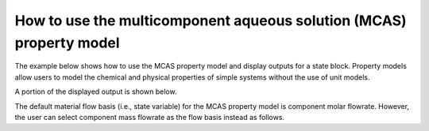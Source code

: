 How to use the multicomponent aqueous solution (MCAS) property model
--------------------------------------------------------------------

The example below shows how to use the MCAS property model and display outputs for a state block. Property models allow
users to model the chemical and physical properties of simple systems without the use of unit models.

.. testsetup::

   # quiet idaes logs
   import idaes.logger as idaeslogger
   idaeslogger.getLogger('ideas.core').setLevel('CRITICAL')
   idaeslogger.getLogger('idaes.init').setLevel('CRITICAL')

.. testcode::

    # Import ConcreteModel from Pyomo
    from pyomo.environ import ConcreteModel, assert_optimal_termination
    # Import flowsheet block from IDAES core
    from idaes.core import FlowsheetBlock
    # Import solver from IDAES core
    from idaes.core.solvers import get_solver
    # Import MCAS property model
    import watertap.property_models.multicomp_aq_sol_prop_pack as props
    # Import utility tool for calculating scaling factors
    import idaes.core.util.scaling as iscale

    # Create a concrete model and flowsheet.
    m = ConcreteModel()
    m.fs = FlowsheetBlock(dynamic=False)

    # Create an instance of the MCAS property model.
    m.fs.properties = props.MCASParameterBlock(solute_list=["Na_+", "Cl_-"],
                                               mw_data={"Na_+": 23e-3, 
                                                        "Cl_-": 35e-3},
                                               charge={"Na_+": 1, 
                                                       "Cl_-": -1})

    # Build the state block and specify a time (0 = steady state).
    m.fs.state_block = m.fs.properties.build_state_block([0])
    
    # Specify the state variables of the stream (i.e., component molar flowrates, pressure, and temperature).
    m.fs.state_block[0].flow_mol_phase_comp["Liq", "Cl_-"].fix(0.483)
    m.fs.state_block[0].flow_mol_phase_comp["Liq", "Na_+"].fix(0.483)
    m.fs.state_block[0].flow_mol_phase_comp["Liq", "H2O"].fix(53.8)
    m.fs.state_block[0].pressure.fix(50e5)
    m.fs.state_block[0].temperature.fix(298.15)

    # Set scaling factors for component molar flowrates (variable * scaling factor should be between 0.01 and 100).
    m.fs.properties.set_default_scaling("flow_mol_phase_comp", 1, index=("Liq", "H2O"))
    m.fs.properties.set_default_scaling("flow_mol_phase_comp", 1, index=("Liq", "Na_+"))
    m.fs.properties.set_default_scaling("flow_mol_phase_comp", 1, index=("Liq", "Cl_-"))
    
    iscale.calculate_scaling_factors(m)

    # "Touch" build-on-demand variables so that they are created. If these are not touched before running the solver, the output would only display their initial values, not their actual values.
    m.fs.state_block[0].flow_mass_phase_comp
    m.fs.state_block[0].conc_mass_phase_comp
    m.fs.state_block[0].flow_vol_phase
    m.fs.state_block[0].molality_phase_comp
    m.fs.state_block[0].conc_mass_phase_comp
    m.fs.state_block[0].total_hardness
    m.fs.state_block[0].ionic_strength_molal
    m.fs.state_block[0].pressure_osm_phase
    
    # Create the solver object.
    solver = get_solver()

    # Solve the model.
    results = solver.solve(m)

    # Assert that the solution is "optimal"
    assert_optimal_termination(results)

    # Display the results.
    m.fs.state_block[0].display()

A portion of the displayed output is shown below.

.. testoutput::

   Block fs.state_block[0]

     Variables:
       temperature : State temperature
           Size=1, Index=None, Units=K
           Key  : Lower  : Value  : Upper  : Fixed : Stale : Domain
           None : 273.15 : 298.15 : 373.15 :  True :  True : NonNegativeReals
       pressure : State pressure
           Size=1, Index=None, Units=Pa
           Key  : Lower    : Value     : Upper : Fixed : Stale : Domain
           None : 100000.0 : 5000000.0 :  None :  True :  True : NonNegativeReals
       flow_mol_phase_comp : Component molar flow rate
           Size=3, Index=fs.state_block[0].flow_mol_phase_comp_index, Units=mol/s
           Key             : Lower : Value : Upper : Fixed : Stale : Domain
           ('Liq', 'Cl_-') :     0 : 0.483 :  None :  True :  True : NonNegativeReals
            ('Liq', 'H2O') :     0 :  53.8 :  None :  True :  True : NonNegativeReals
           ('Liq', 'Na_+') :     0 : 0.483 :  None :  True :  True : NonNegativeReals
       flow_mass_phase_comp : Component Mass flowrate
           Size=3, Index=fs.state_block[0].flow_mass_phase_comp_index, Units=kg/s
           Key             : Lower : Value                : Upper : Fixed : Stale : Domain
           ('Liq', 'Cl_-') :     0 :             0.016905 :  None : False : False :  Reals
            ('Liq', 'H2O') :     0 :   0.9683999999999999 :  None : False : False :  Reals
           ('Liq', 'Na_+') :     0 : 0.011108999999999999 :  None : False : False :  Reals
       conc_mass_phase_comp : Mass concentration
           Size=3, Index=fs.state_block[0].conc_mass_phase_comp_index, Units=kg/m**3
           Key             : Lower : Value             : Upper  : Fixed : Stale : Domain
           ('Liq', 'Cl_-') :     0 : 16.96583950044861 : 2000.0 : False : False :  Reals
            ('Liq', 'H2O') :     0 : 971.8851802563994 : 2000.0 : False : False :  Reals
           ('Liq', 'Na_+') :     0 : 11.14898024315194 : 2000.0 : False : False :  Reals
       dens_mass_phase : Mass density
           Size=1, Index=fs.state_block[0].dens_mass_phase_index, Units=kg/m**3
           Key : Lower : Value  : Upper  : Fixed : Stale : Domain
           Liq : 500.0 : 1000.0 : 2000.0 : False : False :  Reals
       mass_frac_phase_comp : Mass fraction
           Size=3, Index=fs.state_block[0].mass_frac_phase_comp_index, Units=dimensionless
           Key             : Lower : Value                : Upper : Fixed : Stale : Domain
           ('Liq', 'Cl_-') :     0 :  0.01696583950044861 : 1.001 : False : False :  Reals
            ('Liq', 'H2O') :     0 :   0.9718851802563995 : 1.001 : False : False :  Reals
           ('Liq', 'Na_+') :     0 : 0.011148980243151932 : 1.001 : False : False :  Reals
       flow_vol_phase : Volumetric flow rate
           Size=1, Index=fs.properties.phase_list, Units=m**3/s
           Key : Lower : Value       : Upper : Fixed : Stale : Domain
           Liq :     0 : 0.000996414 :  None : False : False :  Reals
       molality_phase_comp : Molality
           Size=2, Index=fs.state_block[0].molality_phase_comp_index, Units=mol/kg
           Key             : Lower : Value               : Upper : Fixed : Stale : Domain
           ('Liq', 'Cl_-') :     0 : 0.49876084262701365 :  None : False : False :  Reals
           ('Liq', 'Na_+') :     0 : 0.49876084262701365 :  None : False : False :  Reals
       total_hardness : total hardness as CaCO3
           Size=1, Index=None, Units=mg/l
           Key  : Lower : Value : Upper : Fixed : Stale : Domain
           None :     0 :     0 :  None :  True :  True : NonNegativeReals
       ionic_strength_molal : Molal ionic strength
           Size=1, Index=None, Units=mol/kg
           Key  : Lower : Value               : Upper : Fixed : Stale : Domain
           None :     0 : 0.49876084262701365 :  None : False : False : NonNegativeReals
       pressure_osm_phase : van't Hoff Osmotic pressure
           Size=1, Index=fs.properties.phase_list, Units=Pa
           Key : Lower : Value            : Upper : Fixed : Stale : Domain
           Liq :     0 : 2403290.69096959 :  None : False : False :  Reals
       conc_mol_phase_comp : Molar concentration
           Size=3, Index=fs.state_block[0].conc_mol_phase_comp_index, Units=mol/m**3
           Key             : Lower : Value              : Upper : Fixed : Stale : Domain
           ('Liq', 'Cl_-') :     0 : 484.73827144138886 :  None : False : False :  Reals
            ('Liq', 'H2O') :     0 :  53993.62112535552 :  None : False : False :  Reals
           ('Liq', 'Na_+') :     0 : 484.73827144138886 :  None : False : False :  Reals
       ...

The default material flow basis (i.e., state variable) for the MCAS property model is component molar flowrate. 
However, the user can select component mass flowrate as the flow basis instead as follows.

.. testcode::

    # Import MaterialFlowBasis from the MCAS property model
    from watertap.property_models.multicomp_aq_sol_prop_pack import MaterialFlowBasis

    # Create a concrete model and flowsheet.
    m = ConcreteModel()
    m.fs = FlowsheetBlock(dynamic=False)

    # Create an instance of the MCAS property model and use `material_flow_basis` argument to specify mass flowrate as the desired flow basis.
    m.fs.properties = props.MCASParameterBlock(solute_list=["Na_+", "Cl_-"],
                                               mw_data={"Na_+": 23e-3, 
                                                        "Cl_-": 35e-3},
                                               charge={"Na_+": 1, 
                                                       "Cl_-": -1},
                                               material_flow_basis=MaterialFlowBasis.mass)

    # Build the state block and specify a time (0 = steady state).
    m.fs.state_block = m.fs.properties.build_state_block([0])
    
    # Specify the state variables of the stream. Note, now we specify mass flowrate (`flow_mass_phase_comp`) instead of molar flowrate (`flow_mol_phase_comp`).
    m.fs.state_block[0].flow_mass_phase_comp["Liq", "Cl_-"].fix(0.0169)
    m.fs.state_block[0].flow_mass_phase_comp["Liq", "Na_+"].fix(0.0111)
    m.fs.state_block[0].flow_mass_phase_comp["Liq", "H2O"].fix(0.9684)
    m.fs.state_block[0].pressure.fix(50e5)
    m.fs.state_block[0].temperature.fix(298.15)

    # Set scaling factors for component mass flowrates (variable * scaling factor should be between 0.01 and 100).
    m.fs.properties.set_default_scaling("flow_mass_phase_comp", 10, index=("Liq", "H2O"))
    m.fs.properties.set_default_scaling(
        "flow_mass_phase_comp", 1e2, index=("Liq", "Na_+")
    )
    m.fs.properties.set_default_scaling(
        "flow_mass_phase_comp", 1e2, index=("Liq", "Cl_-")
    )

    iscale.calculate_scaling_factors(m)
    
    # `assert_electroneutrality` is an available method in MCAS. This can be used to assert and optionally adjust the defined feed composition to enforce electroneutrality.
    # For a defined composition, i.e., the inlet composition, which is assumed to be known, set `defined_state` to True. To adjust composition to enforce electroneutrality, select the ion to adjust with the `adjust_by_ion` argument.
   
    m.fs.state_block[0].assert_electroneutrality(defined_state=True, adjust_by_ion="Cl_-")


